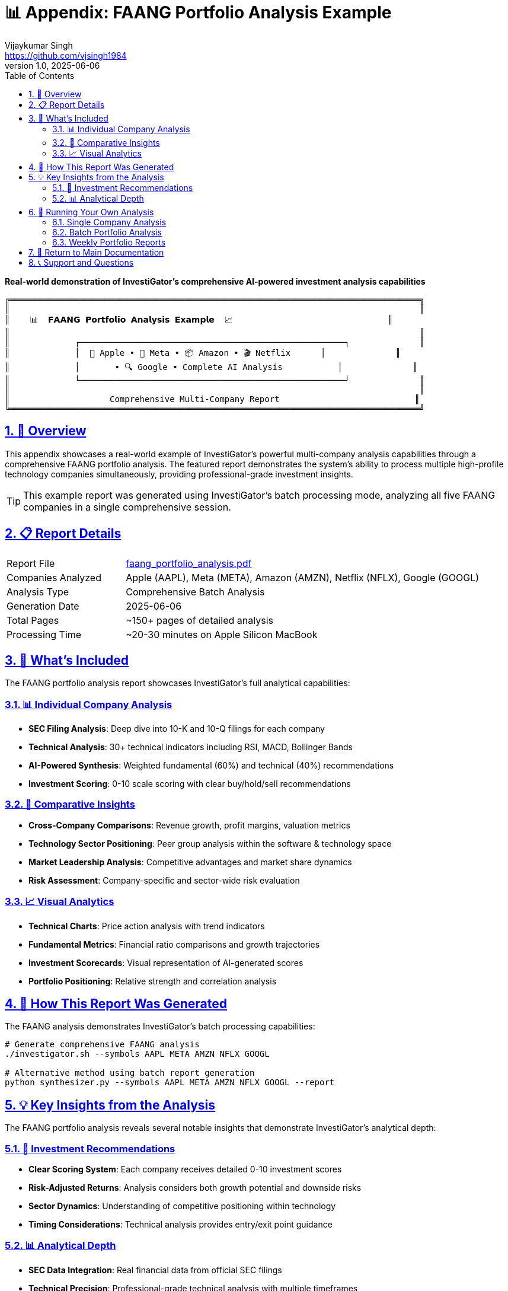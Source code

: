 // InvestiGator - AI Investment Research Assistant
// Copyright (c) 2025 Vijaykumar Singh
// Licensed under the Apache License, Version 2.0
// See LICENSE file for details

= 📊 Appendix: FAANG Portfolio Analysis Example
Vijaykumar Singh <https://github.com/vjsingh1984>
v1.0, 2025-06-06
:doctype: book
:toc: left
:toclevels: 2
:sectanchors:
:sectlinks:
:sectnums:
:source-highlighter: highlight.js
:icons: font
:imagesdir: ../images
:reproducible:

[.lead]
*Real-world demonstration of InvestiGator's comprehensive AI-powered investment analysis capabilities*

[source,text]
----
╔══════════════════════════════════════════════════════════════════════════════════╗
║                                                                                  ║
║    📊  𝗙𝗔𝗔𝗡𝗚 𝗣𝗼𝗿𝘁𝗳𝗼𝗹𝗶𝗼 𝗔𝗻𝗮𝗹𝘆𝘀𝗶𝘀 𝗘𝘅𝗮𝗺𝗽𝗹𝗲  📈                               ║
║                                                                                  ║
║             ┌─────────────────────────────────────────────────────┐              ║
║             │  🍎 Apple • 📘 Meta • 📦 Amazon • 🎬 Netflix      │              ║
║             │       • 🔍 Google • Complete AI Analysis           │              ║
║             └─────────────────────────────────────────────────────┘              ║
║                                                                                  ║
║                    Comprehensive Multi-Company Report                           ║
╚══════════════════════════════════════════════════════════════════════════════════╝
----

== 🌟 Overview

This appendix showcases a real-world example of InvestiGator's powerful multi-company analysis capabilities through a comprehensive FAANG portfolio analysis. The featured report demonstrates the system's ability to process multiple high-profile technology companies simultaneously, providing professional-grade investment insights.

TIP: This example report was generated using InvestiGator's batch processing mode, analyzing all five FAANG companies in a single comprehensive session.

== 📋 Report Details

[cols="1,3"]
|===
|Report File |link:../examples/faang_portfolio_analysis.pdf[faang_portfolio_analysis.pdf]
|Companies Analyzed |Apple (AAPL), Meta (META), Amazon (AMZN), Netflix (NFLX), Google (GOOGL)
|Analysis Type |Comprehensive Batch Analysis
|Generation Date |2025-06-06
|Total Pages |~150+ pages of detailed analysis
|Processing Time |~20-30 minutes on Apple Silicon MacBook
|===

== 🎯 What's Included

The FAANG portfolio analysis report showcases InvestiGator's full analytical capabilities:

=== 📊 Individual Company Analysis
* **SEC Filing Analysis**: Deep dive into 10-K and 10-Q filings for each company
* **Technical Analysis**: 30+ technical indicators including RSI, MACD, Bollinger Bands
* **AI-Powered Synthesis**: Weighted fundamental (60%) and technical (40%) recommendations
* **Investment Scoring**: 0-10 scale scoring with clear buy/hold/sell recommendations

=== 🏢 Comparative Insights
* **Cross-Company Comparisons**: Revenue growth, profit margins, valuation metrics
* **Technology Sector Positioning**: Peer group analysis within the software & technology space
* **Market Leadership Analysis**: Competitive advantages and market share dynamics
* **Risk Assessment**: Company-specific and sector-wide risk evaluation

=== 📈 Visual Analytics
* **Technical Charts**: Price action analysis with trend indicators
* **Fundamental Metrics**: Financial ratio comparisons and growth trajectories
* **Investment Scorecards**: Visual representation of AI-generated scores
* **Portfolio Positioning**: Relative strength and correlation analysis

== 🚀 How This Report Was Generated

The FAANG analysis demonstrates InvestiGator's batch processing capabilities:

[source,bash]
----
# Generate comprehensive FAANG analysis
./investigator.sh --symbols AAPL META AMZN NFLX GOOGL

# Alternative method using batch report generation
python synthesizer.py --symbols AAPL META AMZN NFLX GOOGL --report
----

== 💡 Key Insights from the Analysis

The FAANG portfolio analysis reveals several notable insights that demonstrate InvestiGator's analytical depth:

=== 🎯 Investment Recommendations
* **Clear Scoring System**: Each company receives detailed 0-10 investment scores
* **Risk-Adjusted Returns**: Analysis considers both growth potential and downside risks
* **Sector Dynamics**: Understanding of competitive positioning within technology
* **Timing Considerations**: Technical analysis provides entry/exit point guidance

=== 📊 Analytical Depth
* **SEC Data Integration**: Real financial data from official SEC filings
* **Technical Precision**: Professional-grade technical analysis with multiple timeframes
* **AI Synthesis**: Local LLM processing provides nuanced investment reasoning
* **Comprehensive Coverage**: All aspects of investment analysis in a single report

== 🔗 Running Your Own Analysis

To generate similar multi-company analyses using InvestiGator:

=== Single Company Analysis
[source,bash]
----
# Analyze individual companies
./investigator.sh --symbol AAPL
./investigator.sh --symbol MSFT --synthesis-mode comprehensive
----

=== Batch Portfolio Analysis
[source,bash]
----
# Analyze multiple companies simultaneously
./investigator.sh --symbols AAPL MSFT GOOGL TSLA NVDA

# Generate comprehensive peer group analysis
./investigator.sh --peer-groups-analysis --peer-sector technology
----

=== Weekly Portfolio Reports
[source,bash]
----
# Setup automated weekly analysis
./investigator.sh --weekly-report --send-email

# Configure your portfolio in config.json
"stocks_to_track": ["AAPL", "META", "AMZN", "NFLX", "GOOGL"]
----

== 🔄 Return to Main Documentation

This appendix provides a real-world example of InvestiGator's capabilities. For complete setup instructions, configuration options, and advanced usage, please refer to the main documentation:

[NOTE]
====
📖 **Main Documentation**: link:../README.adoc[README.adoc] +
🏗️ **System Architecture**: link:architecture.adoc[architecture.adoc] +
🔄 **Cache Management**: link:cache-management.adoc[cache-management.adoc] +
🏢 **Peer Group Analysis**: link:peer-groups.adoc[peer-groups.adoc] +
📱 **Synthesis Modes**: link:synthesis-modes.adoc[synthesis-modes.adoc]
====

== 📞 Support and Questions

For questions about replicating this analysis or setting up InvestiGator for your own portfolio:

* **GitHub Issues**: https://github.com/vjsingh1984/InvestiGator/issues
* **Main Documentation**: link:../README.adoc[README.adoc] - Complete setup and usage guide
* **Configuration Help**: link:../README.adoc#configuration[Configuration Section] - Setting up your environment

[source,text]
----
╔══════════════════════════════════════════════════════════════════════════════════╗
║                                                                                  ║
║                   🎉  Ready to Analyze Your Portfolio?  🎉                      ║
║                                                                                  ║
║              ┌─────────────────────────────────────────────────┐                ║
║              │  1. Follow the main README.adoc setup guide    │                ║
║              │  2. Configure your portfolio in config.json    │                ║
║              │  3. Run: ./investigator.sh --weekly-report     │                ║
║              │  4. Get professional AI-powered insights!      │                ║
║              └─────────────────────────────────────────────────┘                ║
║                                                                                  ║
║                        🐊  InvestiGator - Built for Investors  🐊              ║
║                                                                                  ║
╚══════════════════════════════════════════════════════════════════════════════════╝
----
